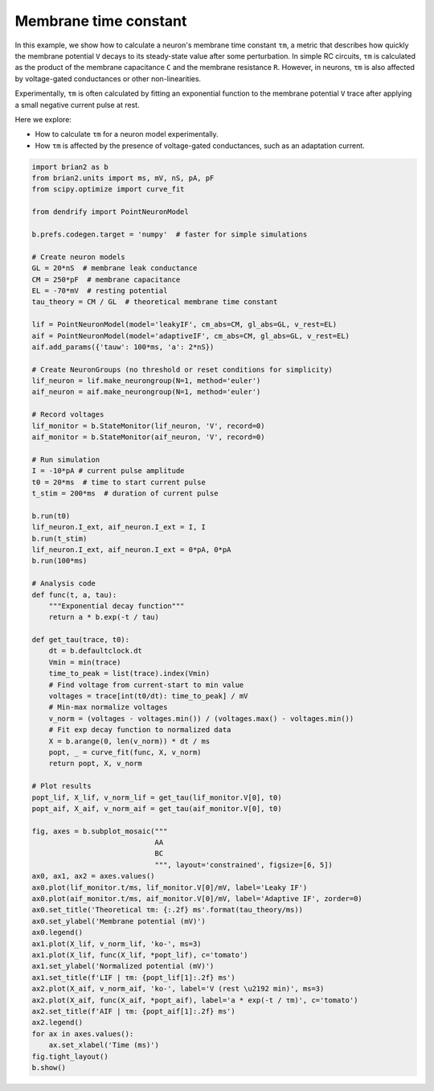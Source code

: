 Membrane time constant
======================


In this example, we show how to calculate a neuron's membrane time constant
``τm``, a metric that describes how quickly the membrane potential ``V`` decays
to its steady-state value after some perturbation. In simple RC circuits, ``τm``
is calculated as the product of the membrane capacitance ``C`` and the membrane
resistance ``R``. However, in neurons, ``τm`` is also affected by voltage-gated
conductances or other non-linearities.


Experimentally, ``τm`` is often calculated by fitting an exponential function to
the membrane potential ``V`` trace after applying a small negative current pulse
at rest.


Here we explore:

- How to calculate ``τm`` for a neuron model experimentally.
- How ``τm`` is affected by the presence of voltage-gated conductances, such as
  an adaptation current.


.. code-block:: python

    import brian2 as b
    from brian2.units import ms, mV, nS, pA, pF
    from scipy.optimize import curve_fit
    
    from dendrify import PointNeuronModel
    
    b.prefs.codegen.target = 'numpy'  # faster for simple simulations
    
    # Create neuron models
    GL = 20*nS  # membrane leak conductance
    CM = 250*pF  # membrane capacitance
    EL = -70*mV  # resting potential
    tau_theory = CM / GL  # theoretical membrane time constant
    
    lif = PointNeuronModel(model='leakyIF', cm_abs=CM, gl_abs=GL, v_rest=EL)
    aif = PointNeuronModel(model='adaptiveIF', cm_abs=CM, gl_abs=GL, v_rest=EL)
    aif.add_params({'tauw': 100*ms, 'a': 2*nS})
    
    # Create NeuronGroups (no threshold or reset conditions for simplicity)
    lif_neuron = lif.make_neurongroup(N=1, method='euler')
    aif_neuron = aif.make_neurongroup(N=1, method='euler')
    
    # Record voltages
    lif_monitor = b.StateMonitor(lif_neuron, 'V', record=0)
    aif_monitor = b.StateMonitor(aif_neuron, 'V', record=0)
    
    # Run simulation
    I = -10*pA # current pulse amplitude
    t0 = 20*ms  # time to start current pulse
    t_stim = 200*ms  # duration of current pulse
    
    b.run(t0)
    lif_neuron.I_ext, aif_neuron.I_ext = I, I
    b.run(t_stim)
    lif_neuron.I_ext, aif_neuron.I_ext = 0*pA, 0*pA
    b.run(100*ms)
    
    # Analysis code
    def func(t, a, tau):
        """Exponential decay function"""
        return a * b.exp(-t / tau)
    
    def get_tau(trace, t0):
        dt = b.defaultclock.dt
        Vmin = min(trace)
        time_to_peak = list(trace).index(Vmin)
        # Find voltage from current-start to min value
        voltages = trace[int(t0/dt): time_to_peak] / mV
        # Min-max normalize voltages
        v_norm = (voltages - voltages.min()) / (voltages.max() - voltages.min())
        # Fit exp decay function to normalized data
        X = b.arange(0, len(v_norm)) * dt / ms
        popt, _ = curve_fit(func, X, v_norm)
        return popt, X, v_norm
    
    # Plot results
    popt_lif, X_lif, v_norm_lif = get_tau(lif_monitor.V[0], t0)
    popt_aif, X_aif, v_norm_aif = get_tau(aif_monitor.V[0], t0)
    
    fig, axes = b.subplot_mosaic("""
                                 AA
                                 BC
                                 """, layout='constrained', figsize=[6, 5])
    ax0, ax1, ax2 = axes.values()
    ax0.plot(lif_monitor.t/ms, lif_monitor.V[0]/mV, label='Leaky IF')
    ax0.plot(aif_monitor.t/ms, aif_monitor.V[0]/mV, label='Adaptive IF', zorder=0)
    ax0.set_title('Theoretical τm: {:.2f} ms'.format(tau_theory/ms))
    ax0.set_ylabel('Membrane potential (mV)')
    ax0.legend()
    ax1.plot(X_lif, v_norm_lif, 'ko-', ms=3)
    ax1.plot(X_lif, func(X_lif, *popt_lif), c='tomato')
    ax1.set_ylabel('Normalized potential (mV)')
    ax1.set_title(f'LIF | τm: {popt_lif[1]:.2f} ms')
    ax2.plot(X_aif, v_norm_aif, 'ko-', label='V (rest \u2192 min)', ms=3)
    ax2.plot(X_aif, func(X_aif, *popt_aif), label='a * exp(-t / τm)', c='tomato')
    ax2.set_title(f'AIF | τm: {popt_aif[1]:.2f} ms')
    ax2.legend()
    for ax in axes.values():
        ax.set_xlabel('Time (ms)')
    fig.tight_layout()
    b.show()


.. image:: _static/val_tau.png
   :align: center